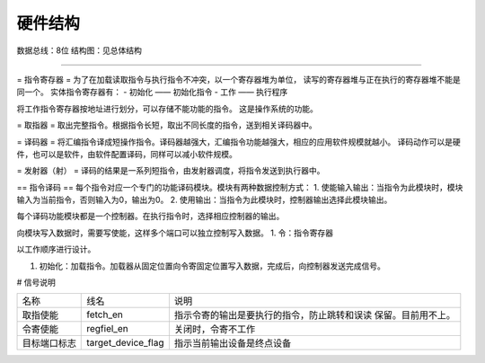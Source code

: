 ========
硬件结构
========

数据总线：8位
结构图：见总体结构

.. image:: image/structure.png

--------------

= 指令寄存器 =
为了在加载读取指令与执行指令不冲突，以一个寄存器堆为单位，
读写的寄存器堆与正在执行的寄存器堆不能是同一个。
实体指令寄存器有：
- 初始化 —— 初始化指令
- 工作 —— 执行程序

将工作指令寄存器按地址进行划分，可以存储不能功能的指令。
这是操作系统的功能。



= 取指器 =
取出完整指令。根据指令长短，取出不同长度的指令，送到相关译码器中。

= 译码器 =
将汇编指令译成短操作指令。译码器越强大，汇编指令功能越强大，相应的应用软件规模就越小。
译码动作可以是硬件，也可以是软件，由软件配置译码，同样可以减小软件规模。

= 发射器（射） =
译码的结果是一系列短指令，由发射器调度，将指令发送到执行器中。


== 指令译码 ==
每个指令对应一个专门的功能译码模块。模块有两种数据控制方式：
1. 使能输入输出：当指令为此模块时，模块输入为当前指令，否则输入为0，输出为0。
2. 使用输出：当指令为此模块时，控制器输出选择此模块输出。

每个译码功能模块都是一个控制器。在执行指令时，选择相应控制器的输出。

向模块写入数据时，需要写使能，这样多个端口可以独立控制写入数据。
1. 令：指令寄存器


以工作顺序进行设计。

1. 初始化：加载指令。加载器从固定位置向令寄固定位置写入数据，完成后，向控制器发送完成信号。

# 信号说明

+--------------+--------------------+----------------------------------------------+
| 名称         | 线名               | 说明                                         |
+--------------+--------------------+----------------------------------------------+
| 取指使能     | fetch_en           | 指示令寄的输出是要执行的指令，防止跳转和误读 |
|              |                    | 保留。目前用不上。                           |
+--------------+--------------------+----------------------------------------------+
| 令寄使能     | regfiel_en         | 关闭时，令寄不工作                           |
+--------------+--------------------+----------------------------------------------+
| 目标端口标志 | target_device_flag | 指示当前输出设备是终点设备                   |
|              |                    |                                              |
+--------------+--------------------+----------------------------------------------+
